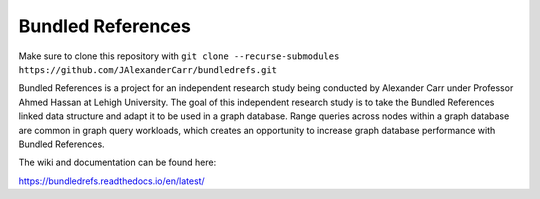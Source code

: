 Bundled References
==================

Make sure to clone this repository with ``git clone --recurse-submodules https://github.com/JAlexanderCarr/bundledrefs.git``

Bundled References is a project for an independent research study
being conducted by Alexander Carr under Professor Ahmed Hassan
at Lehigh University.  The goal of this independent research study is to take the Bundled References
linked data structure and adapt it to be used in a graph database.  Range queries
across nodes within a graph database are common in graph query workloads, which
creates an opportunity to increase graph database performance with Bundled References.

The wiki and documentation can be found here:

https://bundledrefs.readthedocs.io/en/latest/